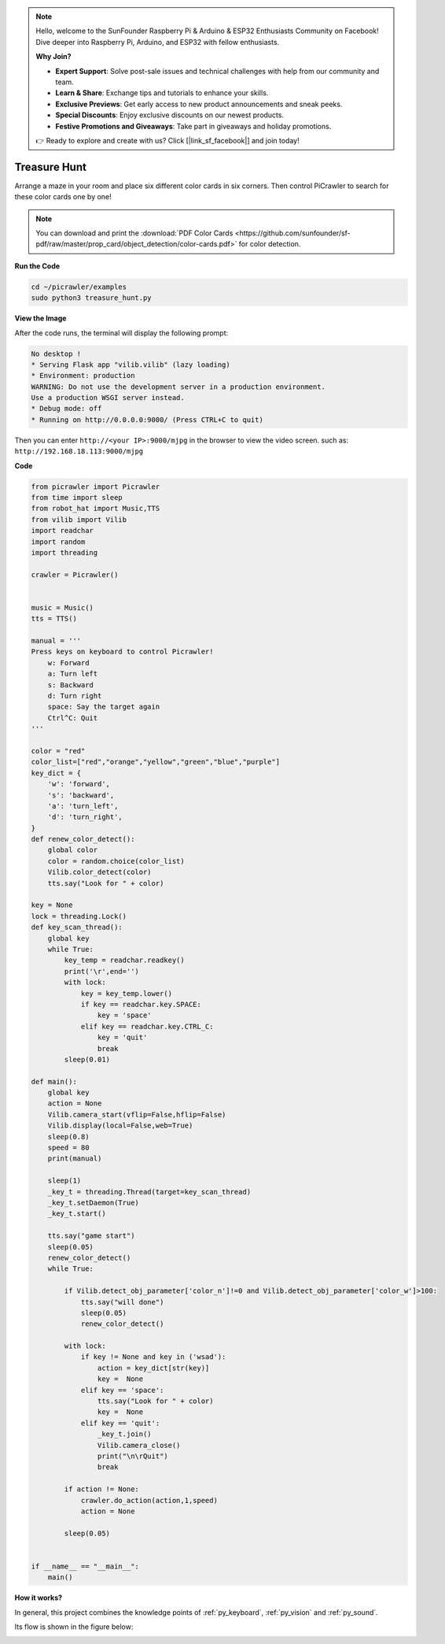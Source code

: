 .. note::

    Hello, welcome to the SunFounder Raspberry Pi & Arduino & ESP32 Enthusiasts Community on Facebook! Dive deeper into Raspberry Pi, Arduino, and ESP32 with fellow enthusiasts.

    **Why Join?**

    - **Expert Support**: Solve post-sale issues and technical challenges with help from our community and team.
    - **Learn & Share**: Exchange tips and tutorials to enhance your skills.
    - **Exclusive Previews**: Get early access to new product announcements and sneak peeks.
    - **Special Discounts**: Enjoy exclusive discounts on our newest products.
    - **Festive Promotions and Giveaways**: Take part in giveaways and holiday promotions.

    👉 Ready to explore and create with us? Click [|link_sf_facebook|] and join today!

.. _py_treasure:

Treasure Hunt
============================

Arrange a maze in your room and place six different color cards in six corners. Then control PiCrawler to search for these color cards one by one!

.. note:: You can download and print the :download:`PDF Color Cards <https://github.com/sunfounder/sf-pdf/raw/master/prop_card/object_detection/color-cards.pdf>` for color detection.


**Run the Code**

.. raw:: html

    <run></run>

.. code-block::

    cd ~/picrawler/examples
    sudo python3 treasure_hunt.py


**View the Image**

After the code runs, the terminal will display the following prompt:

.. code-block::

    No desktop !
    * Serving Flask app "vilib.vilib" (lazy loading)
    * Environment: production
    WARNING: Do not use the development server in a production environment.
    Use a production WSGI server instead.
    * Debug mode: off
    * Running on http://0.0.0.0:9000/ (Press CTRL+C to quit)

Then you can enter ``http://<your IP>:9000/mjpg`` in the browser to view the video screen. such as:  ``http://192.168.18.113:9000/mjpg``

.. image:: img/display.png

**Code**

.. code-block:: python

	from picrawler import Picrawler
	from time import sleep
	from robot_hat import Music,TTS
	from vilib import Vilib
	import readchar
	import random
	import threading
	
	crawler = Picrawler()
	
	
	music = Music()
	tts = TTS()
	
	manual = '''
	Press keys on keyboard to control Picrawler!
	    w: Forward
	    a: Turn left
	    s: Backward
	    d: Turn right
	    space: Say the target again
	    Ctrl^C: Quit
	'''
	
	color = "red"
	color_list=["red","orange","yellow","green","blue","purple"]
	key_dict = {
	    'w': 'forward',
	    's': 'backward',
	    'a': 'turn_left',
	    'd': 'turn_right',
	}
	def renew_color_detect():
	    global color
	    color = random.choice(color_list)
	    Vilib.color_detect(color)
	    tts.say("Look for " + color)
	
	key = None
	lock = threading.Lock()
	def key_scan_thread():
	    global key
	    while True:
	        key_temp = readchar.readkey()
	        print('\r',end='')
	        with lock:
	            key = key_temp.lower()
	            if key == readchar.key.SPACE:
	                key = 'space'
	            elif key == readchar.key.CTRL_C:
	                key = 'quit'
	                break
	        sleep(0.01)
	
	def main():
	    global key
	    action = None
	    Vilib.camera_start(vflip=False,hflip=False)
	    Vilib.display(local=False,web=True)
	    sleep(0.8)
	    speed = 80
	    print(manual)
	
	    sleep(1)
	    _key_t = threading.Thread(target=key_scan_thread)
	    _key_t.setDaemon(True)
	    _key_t.start()
	
	    tts.say("game start")
	    sleep(0.05)   
	    renew_color_detect()
	    while True:
	
	        if Vilib.detect_obj_parameter['color_n']!=0 and Vilib.detect_obj_parameter['color_w']>100:
	            tts.say("will done")
	            sleep(0.05)   
	            renew_color_detect()
	
	        with lock:
	            if key != None and key in ('wsad'):
	                action = key_dict[str(key)]
	                key =  None
	            elif key == 'space':
	                tts.say("Look for " + color)
	                key =  None
	            elif key == 'quit':
	                _key_t.join()
	                Vilib.camera_close()
	                print("\n\rQuit") 
	                break 
	
	        if action != None:
	            crawler.do_action(action,1,speed)  
	            action = None
	
	        sleep(0.05)          
	
	
	if __name__ == "__main__":
	    main()


**How it works?**

In general, this project combines the knowledge points of :ref:`py_keyboard`, :ref:`py_vision` and :ref:`py_sound`.

Its flow is shown in the figure below:

.. image:: img/treasure_hunt-f.png


